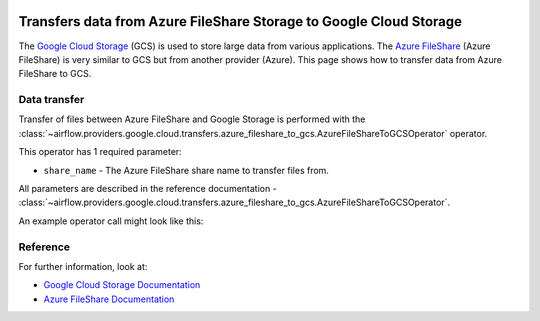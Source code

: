  .. Licensed to the Apache Software Foundation (ASF) under one
    or more contributor license agreements.  See the NOTICE file
    distributed with this work for additional information
    regarding copyright ownership.  The ASF licenses this file
    to you under the Apache License, Version 2.0 (the
    "License"); you may not use this file except in compliance
    with the License.  You may obtain a copy of the License at

 ..   http://www.apache.org/licenses/LICENSE-2.0

 .. Unless required by applicable law or agreed to in writing,
    software distributed under the License is distributed on an
    "AS IS" BASIS, WITHOUT WARRANTIES OR CONDITIONS OF ANY
    KIND, either express or implied.  See the License for the
    specific language governing permissions and limitations
    under the License.

Transfers data from Azure FileShare Storage to Google Cloud Storage
===================================================================
The `Google Cloud Storage <https://cloud.google.com/storage/>`__  (GCS) is used to store large data from various applications.
The `Azure FileShare <https://docs.microsoft.com/en-us/azure/storage/files/>`__  (Azure FileShare) is very similar to GCS but from another provider (Azure).
This page shows how to transfer data from Azure FileShare to GCS.


Data transfer
-------------

Transfer of files between Azure FileShare and Google Storage is performed with the
:class:`~airflow.providers.google.cloud.transfers.azure_fileshare_to_gcs.AzureFileShareToGCSOperator` operator.

This operator has 1 required parameter:

* ``share_name`` - The Azure FileShare share name to transfer files from.

All parameters are described in the reference documentation - :class:`~airflow.providers.google.cloud.transfers.azure_fileshare_to_gcs.AzureFileShareToGCSOperator`.

An example operator call might look like this:

.. exampleinclude:: /../../providers/tests/system/google/cloud/azure/example_azure_fileshare_to_gcs.py
    :language: python
    :dedent: 4
    :start-after: [START howto_operator_azure_fileshare_to_gcs_basic]
    :end-before: [END howto_operator_azure_fileshare_to_gcs_basic]


Reference
---------

For further information, look at:

* `Google Cloud Storage Documentation <https://cloud.google.com/storage/>`__
* `Azure FileShare Documentation <https://docs.microsoft.com/en-us/azure/storage/files/>`__
